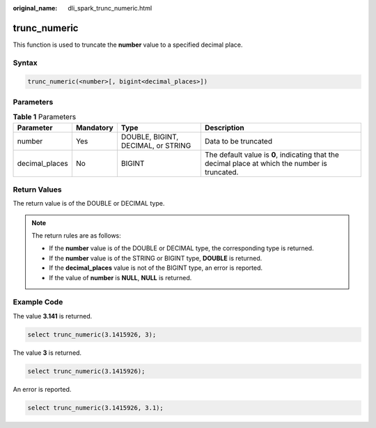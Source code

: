 :original_name: dli_spark_trunc_numeric.html

.. _dli_spark_trunc_numeric:

trunc_numeric
=============

This function is used to truncate the **number** value to a specified decimal place.

Syntax
------

.. code-block::

   trunc_numeric(<number>[, bigint<decimal_places>])

Parameters
----------

.. table:: **Table 1** Parameters

   +----------------+-----------+------------------------------------+-------------------------------------------------------------------------------------------------+
   | Parameter      | Mandatory | Type                               | Description                                                                                     |
   +================+===========+====================================+=================================================================================================+
   | number         | Yes       | DOUBLE, BIGINT, DECIMAL, or STRING | Data to be truncated                                                                            |
   +----------------+-----------+------------------------------------+-------------------------------------------------------------------------------------------------+
   | decimal_places | No        | BIGINT                             | The default value is **0**, indicating that the decimal place at which the number is truncated. |
   +----------------+-----------+------------------------------------+-------------------------------------------------------------------------------------------------+

Return Values
-------------

The return value is of the DOUBLE or DECIMAL type.

.. note::

   The return rules are as follows:

   -  If the **number** value is of the DOUBLE or DECIMAL type, the corresponding type is returned.
   -  If the **number** value is of the STRING or BIGINT type, **DOUBLE** is returned.
   -  If the **decimal_places** value is not of the BIGINT type, an error is reported.
   -  If the value of **number** is **NULL**, **NULL** is returned.

Example Code
------------

The value **3.141** is returned.

.. code-block::

   select trunc_numeric(3.1415926, 3);

The value **3** is returned.

.. code-block::

   select trunc_numeric(3.1415926);

An error is reported.

.. code-block::

   select trunc_numeric(3.1415926, 3.1);
